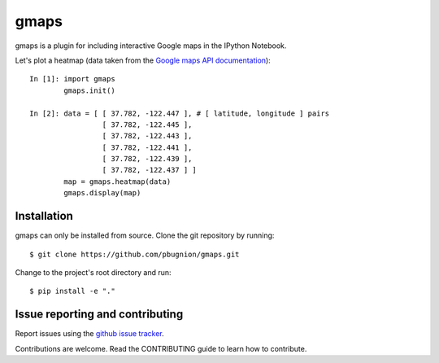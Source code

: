.. Automatically generated from LONG_DESCRIPTION keyword in 
.. setup.py. Do not edit directly.

gmaps
=====

gmaps is a plugin for including interactive Google maps in the IPython Notebook.

Let's plot a heatmap (data taken from the `Google maps API documentation <https://developers.google.com/maps/documentation/javascript/heatmaplayer>`_):

::

    In [1]: import gmaps
            gmaps.init()

    In [2]: data = [ [ 37.782, -122.447 ], # [ latitude, longitude ] pairs
                     [ 37.782, -122.445 ],
                     [ 37.782, -122.443 ],
                     [ 37.782, -122.441 ],
                     [ 37.782, -122.439 ],
                     [ 37.782, -122.437 ] ]
            map = gmaps.heatmap(data)
            gmaps.display(map)

Installation
------------

gmaps can only be installed from source. Clone the git repository by running::

    $ git clone https://github.com/pbugnion/gmaps.git

Change to the project's root directory and run::

    $ pip install -e "."

Issue reporting and contributing
--------------------------------

Report issues using the `github issue tracker <https://github.com/pbugnion/gmaps/issues>`_.

Contributions are welcome. Read the CONTRIBUTING guide to learn how to contribute.
